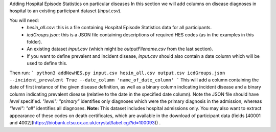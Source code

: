 Adding Hospital Episode Statistics on particular diseases
In this section we will add columns on disease diagnoses in hospital to an existing participant dataset (`input.csv`). 

You will need: 
 - `hesin_all.csv`: this is a file containing Hospital Episode Statistics data for all participants. 
 - `icdGroups.json`: this is a JSON file containing descriptions of required HES codes (as in the examples in this folder). 
 - An existing dataset `input.csv` (which might be `outputFilename.csv` from the last section). 
 - If you want to define prevalent and incident disease, `input.csv` should also contain a date column which will be used to define this. 

Then run: 
```
python3 addNewHES.py input.csv hesin_all.csv output.csv icdGroups.json --incident_prevalent True --date_column 'name_of_date_column'
```
This will add a column containing the date of first instance of the given disease definition, as well as a binary column indicating incident disease and a binary column indicating prevalent disease (relative to the date in the specified date column). 
Note the JSON file should have `level` specified. `"level": "primary"` identifies only diagnoses which were the primary diagnosis in the admission, whereas `"level": "all"` identifies all diagnoses. 
**Note:** This dataset includes hospital admissions only. You may also want to extract appearance of these codes on death certificates, which are available in the download of participant data (fields [40001 and 4002](https://biobank.ctsu.ox.ac.uk/crystal/label.cgi?id=100093)) . 


